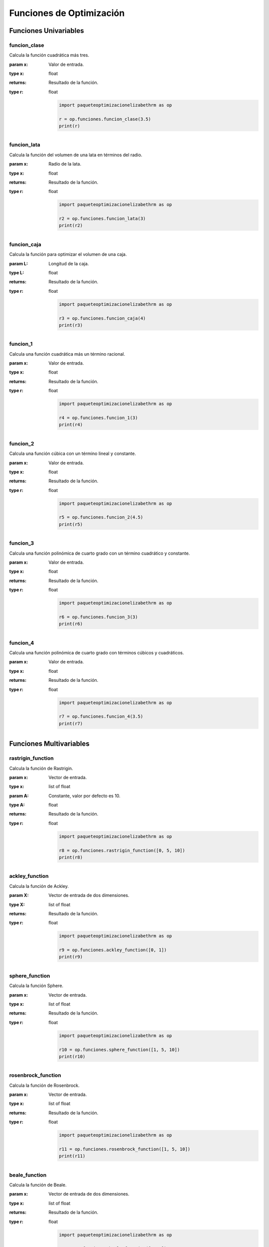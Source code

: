 .. _funciones:

Funciones de Optimización
=========================

Funciones Univariables
----------------------

funcion_clase
^^^^^^^^^^^^^

Calcula la función cuadrática más tres.

:param x: Valor de entrada.
:type x: float
:returns: Resultado de la función.
:type r: float

    .. code-block:: python

        import paqueteoptimizacionelizabethrm as op

        r = op.funciones.funcion_clase(3.5)
        print(r)

funcion_lata
^^^^^^^^^^^^

Calcula la función del volumen de una lata en términos del radio.

:param x: Radio de la lata.
:type x: float
:returns: Resultado de la función.
:type r: float

    .. code-block:: python

        import paqueteoptimizacionelizabethrm as op

        r2 = op.funciones.funcion_lata(3)
        print(r2)


funcion_caja
^^^^^^^^^^^^

Calcula la función para optimizar el volumen de una caja.

:param L: Longitud de la caja.
:type L: float
:returns: Resultado de la función.
:type r: float

    .. code-block:: python

        import paqueteoptimizacionelizabethrm as op

        r3 = op.funciones.funcion_caja(4)
        print(r3)

funcion_1
^^^^^^^^

Calcula una función cuadrática más un término racional.

:param x: Valor de entrada.
:type x: float
:returns: Resultado de la función.
:type r: float

    .. code-block:: python

        import paqueteoptimizacionelizabethrm as op

        r4 = op.funciones.funcion_1(3)
        print(r4)

funcion_2
^^^^^^^^

Calcula una función cúbica con un término lineal y constante.

:param x: Valor de entrada.
:type x: float
:returns: Resultado de la función.
:type r: float

    .. code-block:: python

        import paqueteoptimizacionelizabethrm as op

        r5 = op.funciones.funcion_2(4.5)
        print(r5)

funcion_3
^^^^^^^^

Calcula una función polinómica de cuarto grado con un término cuadrático y constante.

:param x: Valor de entrada.
:type x: float
:returns: Resultado de la función.
:type r: float

    .. code-block:: python
        
        import paqueteoptimizacionelizabethrm as op

        r6 = op.funciones.funcion_3(3)
        print(r6)

funcion_4
^^^^^^^^

Calcula una función polinómica de cuarto grado con términos cúbicos y cuadráticos.

:param x: Valor de entrada.
:type x: float
:returns: Resultado de la función.
:type r: float

    .. code-block:: python

        import paqueteoptimizacionelizabethrm as op

        r7 = op.funciones.funcion_4(3.5)
        print(r7)

Funciones Multivariables
------------------------

rastrigin_function
^^^^^^^^^^^^^^^^^^

Calcula la función de Rastrigin.

:param x: Vector de entrada.
:type x: list of float
:param A: Constante, valor por defecto es 10.
:type A: float
:returns: Resultado de la función.
:type r: float

    .. code-block:: python

        import paqueteoptimizacionelizabethrm as op

        r8 = op.funciones.rastrigin_function([0, 5, 10])
        print(r8)

ackley_function
^^^^^^^^^^^^^^^

Calcula la función de Ackley.

:param X: Vector de entrada de dos dimensiones.
:type X: list of float
:returns: Resultado de la función.
:type r: float

    .. code-block:: python

        import paqueteoptimizacionelizabethrm as op

        r9 = op.funciones.ackley_function([0, 1])
        print(r9)

sphere_function
^^^^^^^^^^^^^^^

Calcula la función Sphere.

:param x: Vector de entrada.
:type x: list of float
:returns: Resultado de la función.
:type r: float

    .. code-block:: python

        import paqueteoptimizacionelizabethrm as op

        r10 = op.funciones.sphere_function([1, 5, 10])
        print(r10)

rosenbrock_function
^^^^^^^^^^^^^^^^^^^

Calcula la función de Rosenbrock.

:param x: Vector de entrada.
:type x: list of float
:returns: Resultado de la función.
:type r: float

    .. code-block:: python

        import paqueteoptimizacionelizabethrm as op

        r11 = op.funciones.rosenbrock_function([1, 5, 10])
        print(r11)

beale_function
^^^^^^^^^^^^^^

Calcula la función de Beale.

:param x: Vector de entrada de dos dimensiones.
:type x: list of float
:returns: Resultado de la función.
:type r: float

    .. code-block:: python

        import paqueteoptimizacionelizabethrm as op

        r12 = op.funciones.beale_function([1, 2])
        print(r12)

goldstein_price_function
^^^^^^^^^^^^^^^^^^^^^^^^

Calcula la función de Goldstein-Price.

:param X: Vector de entrada de dos dimensiones.
:type X: list of float
:returns: Resultado de la función.
:type r: float

    .. code-block:: python

        import paqueteoptimizacionelizabethrm as op

        r13 = op.funciones.goldstein_price_function([1, 2])
        print(13)

booth_function
^^^^^^^^^^^^^^

Calcula la función de Booth.

:param X: Vector de entrada de dos dimensiones.
:type X: list of float
:returns: Resultado de la función.
:type r: float

    .. code-block:: python

        import paqueteoptimizacionelizabethrm as op

        r14 = op.funciones.booth_function([1, 2])
        print(r14)

bukin_function_n6
^^^^^^^^^^^^^^^^^

Calcula la función Bukin N.6.

:param X: Vector de entrada de dos dimensiones.
:type X: list of float
:returns: Resultado de la función.
:type r: float

    .. code-block:: python

        import paqueteoptimizacionelizabethrm as op

        r15 = op.funciones.bukin_function_n6([1, 2])
        print(r15)

matyas_function
^^^^^^^^^^^^^^^

Calcula la función de Matyas.

:param X: Vector de entrada de dos dimensiones.
:type X: list of float
:returns: Resultado de la función.
:type r: float

    .. code-block:: python

        import paqueteoptimizacionelizabethrm as op

        r16 = op.funciones.matyas_function([1, 2])
        print(r16)

levy_function
^^^^^^^^^^^^^

Calcula la función de Levy.

:param X: Vector de entrada de dos dimensiones.
:type X: list of float
:returns: Resultado de la función.
:type r: float

    .. code-block:: python

        import paqueteoptimizacionelizabethrm as op

        r17 = op.funciones.levy_function([1, 2])
        print(r17)

himmelblau_function
^^^^^^^^^^^^^^^^^^^

Calcula la función de Himmelblau.

:param X: Vector de entrada de dos dimensiones.
:type X: list of float
:returns: Resultado de la función.
:type r: float

    .. code-block:: python

        import paqueteoptimizacionelizabethrm as op

        r18 = op.funciones.himmelblau_function([1, 2])
        print(r18)

three_hump_camel_function
^^^^^^^^^^^^^^^^^^^^^^^^^

Calcula la función de Three-Hump Camel.

:param X: Vector de entrada de dos dimensiones.
:type X: list of float
:returns: Resultado de la función.
:type r: float

    .. code-block:: python

        import paqueteoptimizacionelizabethrm as op

        r19 =op.funciones.three_hump_camel_function([1, 2])
        print(r19)

easom_function
^^^^^^^^^^^^^^

Calcula la función de Easom.

:param X: Vector de entrada de dos dimensiones.
:type X: list of float
:returns: Resultado de la función.
:type r: float

    .. code-block:: python

        import paqueteoptimizacionelizabethrm as op
        
        r20 = op.funciones.easom_function([1, 2])
        print(r20)

cross_in_tray_function
^^^^^^^^^^^^^^^^^^^^^^

Calcula la función de Cross-in-Tray.

:param X: Vector de entrada de dos dimensiones.
:type X: list of float
:returns: Resultado de la función.
:type r: float

    .. code-block:: python

        import paqueteoptimizacionelizabethrm as op

        r21 = op.funciones.cross_in_tray_function([1, 2])
        print(r21)

eggholder_function
^^^^^^^^^^^^^^^^^^

Calcula la función de Eggholder.

:param X: Vector de entrada de dos dimensiones.
:type X: list of float
:returns: Resultado de la función.
:type r: float
    
    .. code-block:: python

        import paqueteoptimizacionelizabethrm as op

        r22 = op.funciones.eggholder_function([1, 2])
        print(r22)

holder_table_function
^^^^^^^^^^^^^^^^^^^^^

Calcula la función de Holder Table.

:param X: Vector de entrada de dos dimensiones.
:type X: list of float
:returns: Resultado de la función.
:type r: float

    .. code-block:: python

        import paqueteoptimizacionelizabethrm as op

        r23 = op.funciones.holder_table_function([1, 2])
        print(r23)

mccormick_function
^^^^^^^^^^^^^^^^^^

Calcula la función de McCormick.

:param X: Vector de entrada de dos dimensiones.
:type X: list of float
:returns: Resultado de la función.
:type r: float

    .. code-block:: python

        import paqueteoptimizacionelizabethrm as op

        r24 = op.funciones.mccormick_function([1, 2])
        print(r24)

schaffer_function_n2
^^^^^^^^^^^^^^^^^^^^

Calcula la función Schaffer N.2.

:param X: Vector de entrada de dos dimensiones.
:type X: list of float
:returns: Resultado de la función.
:type r: float

    .. code-block:: python

        import paqueteoptimizacionelizabethrm as op

        r25 = op.funciones.schaffer_function_n2([1, 2])
        print(r25)

schaffer_function_n4
^^^^^^^^^^^^^^^^^^^^

Calcula la función Schaffer N.4.

:param X: Vector de entrada de dos dimensiones.
:type X: list of float
:returns: Resultado de la función.
:type r: float

    .. code-block:: python

        import paqueteoptimizacionelizabethrm as op 

        r26 = op.funciones.schaffer_function_n4([1, 2])
        print(r26)

styblinski_tang_function
^^^^^^^^^^^^^^^^^^^^^^^^

Calcula la función Styblinski-Tang.

:param X: Vector de entrada de dos dimensiones.
:type X: list of float
:returns: Resultado de la función.
:type r: float

    .. code-block:: python

        import paqueteoptimizacionelizabethrm as op

        r27 = op.funciones.styblinski_tang_function([1, 2])
        print(r27)

shekel_function
^^^^^^^^^^^^^^^

Calcula la función de Shekel.

:param x: Vector de entrada de dos dimensiones.
:type x: list of float
:returns: Resultado de la función.
:type r: float

    .. code-block:: python

        import paqueteoptimizacionelizabethrm as op

        r28 = op.funciones.shekel_function([1, 2])
        print(r28)

rosenbrock_with_constraints
^^^^^^^^^^^^^^^^^^^^^^^^^^^

Calcula la función de Rosenbrock con restricciones.

:param x: Vector de entrada de dos dimensiones.
:type x: list of float
:returns: Resultado de la función.
:type r: float

    .. code-block:: python

        import paqueteoptimizacionelizabethrm as op

        r29 = op.funciones.rosenbrock_with_constraints([1, 2])
        print(r29)

rosenbrock_with_disk_constraint
^^^^^^^^^^^^^^^^^^^^^^^^^^^^^^^

Calcula la función de Rosenbrock con una restricción de disco.

:param x: Vector de entrada de dos dimensiones.
:type x: list of float
:returns: Resultado de la función.
:type r: float

    .. code-block:: python

        import paqueteoptimizacionelizabethrm as op

        r30 = op.funciones.rosenbrock_with_disk_constraint([1, 2])
        print(r30)

mishras_bird
^^^^^^^^^^^^

Calcula la función de Mishra's Bird.

:param x: Vector de entrada de dos dimensiones.
:type x: list of float
:returns: Resultado de la función.
:type r: float


    .. code-block:: python

        import paqueteoptimizacionelizabethrm as op

        r31 = op.funciones.mishras_bird([1, 2])
        print(r31)

townsend_with_constraints
^^^^^^^^^^^^^^^^^^^^^^^^^

Calcula la función de Townsend con restricciones.

:param x: Vector de entrada de dos dimensiones.
:type x: list of float
:returns: Resultado de la función.
:type r: float

    .. code-block:: python

        import paqueteoptimizacionelizabethrm as op

        r32 = op.funciones.townsend_with_constraints([1, 2])
        print(r32)

gomez_levy_with_constraints
^^^^^^^^^^^^^^^^^^^^^^^^^^^

Calcula la función de Gomez-Levy con restricciones.

:param x: Vector de entrada de dos dimensiones.
:type x: list of float
:returns: Resultado de la función.
:type r: float

    .. code-block:: python

        import paqueteoptimizacionelizabethrm as op

        r33 = op.funciones.gomez_levy_with_constraints([1, 2])
        print(r33)

simionescu_with_constraints
^^^^^^^^^^^^^^^^^^^^^^^^^^^

Calcula la función de Simionescu con restricciones.

:param x: Vector de entrada de dos dimensiones.
:type x: list of float
:returns: Resultado de la función.
:type r: float

    .. code-block:: python

        import paqueteoptimizacionelizabethrm as op

        r34 = op.funciones.simionescu_with_constraints([1, 2])
        print(r34)
